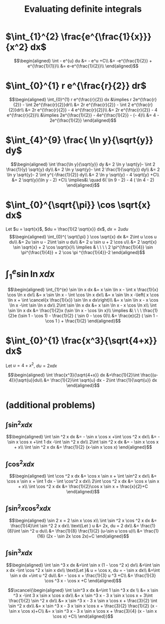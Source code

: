 #+TITLE: Evaluating definite integrals
* $\int_{1}^{2} \frac{e^{\frac{1}{x}}}{x^2} dx$

  \[\begin{aligned}
  \int - e^{u} du &= - e^u +C\\
  &= -e^{\frac{1}{2}} + e^{\frac{1}{1}}\\
  &= e-e^{\frac{1}{2}}\\
  \end{aligned}\]
* $\int_{0}^{1} r e^{\frac{r}{2}} dr$

  \[\begin{aligned}
  \int_{0}^{1} r e^{\frac{r}{2}} dx &\implies r 2e^{\frac{r}{2}} - \int 2e^{\frac{r}{2}}dr\\
  &=  2r e^{\frac{r}{2}} - \int 2 e^{\frac{r}{2}}dr\\
  &=  2r e^{\frac{r}{2}} - 4 e^{\frac{r}{2}}\\
  &= 2r e^{\frac{r}{2}} - 4 e^{\frac{r}{2}}\\
  &\implies 2e^{\frac{1}{2}} - 4e^{\frac{1}{2}} - (- 4)\\
  &= 4 - 2e^{\frac{1}{2}}
  \end{aligned}\]

* $\int_{4}^{9} \frac{ \ln  y}{\sqrt{y}} dy$

  \[\begin{aligned}
  \int \frac{\ln y}{\sqrt{y}} dy &= 2 \ln y \sqrt{y}- \int 2 \frac{1}{y} \sqrt{y} dy\\
  &=  2 \ln y \sqrt{y}- \int 2 \frac{1}{\sqrt{y}} dy\\
  &=  2 \ln y \sqrt{y}- 2 \int y^{-\frac{1}{2}} dy\\
  &=  2 \ln  y \sqrt{y} - 4 \sqrt{y} +C\\
  &=  2 \sqrt{y}(\ln  y - 2) +C\\
  \implies&\ \quad 6( \ln  9 - 2) - 4 ( \ln 4 - 2)
  \end{aligned}\]


* $\int_{0}^{\sqrt{\pi}} \cos \sqrt{x} dx$

  Let $u = \sqrt{x}$, $du = \frac{1}{2 \sqrt{x}} dx$, $dx = 2 u du$
  \[\begin{aligned}
  \int_{0}^{ \sqrt{\pi} } \cos \sqrt{x} dx &= 2\int u \cos u  du\\
  &= 2u \sin  u - 2\int \sin u du\\
  &= 2 u \sin  u + 2 \cos  u\\
  &= 2 \sqrt{x} \sin  \sqrt{x} + 2 \cos  \sqrt{x}\\
  \implies  & \ \ \ \ 2 \pi^{\frac{1}{4}} \sin \pi^{\frac{1}{4}} + 2 \cos \pi ^{\frac{1}{4}}-2
  \end{aligned}\]


* $\int_{1}^{e} \sin  \ln  x dx$

  \[\begin{aligned}
  \int_{1}^{e} \sin  \ln  x dx &= x \sin  \ln  x - \int x \frac{1}{x} \cos \ln x dx\\
  &= x \sin  \ln  x - \int \cos \ln  x dx\\
  &= x \sin  \ln  x -\left( x \cos  \ln  x + \int \cancel{x \frac{1}{x}} \sin  \ln  x dx\right)\\
  &= x \sin  \ln  x - x \cos  \ln  x -\int \sin \ln x dx\\
  2\int \sin  \ln  x dx  &= x \sin  \ln  x - x \cos  \ln  x\\
 \int \sin  \ln  x dx &= \frac{1}{2}x (\sin  \ln  x - \cos  \ln  x)\\
 \implies &\ \ \ \ \frac{1}{2}e (\sin 1 - \cos  1) - \frac{1}{2} ( \sin  0 - \cos  0)\\
 &= \frac{e}{2} ( \sin  1 - \cos  1 ) + \frac{1}{2}
  \end{aligned}\]

* $\int_{0}^{1} \frac{x^3}{\sqrt{4+x}} dx$
  Let $u = 4 + x^2$, $du = 2xdx$

  \[\begin{aligned}
  \int \frac{x^3}{\sqrt{4+x}} dx &=\frac{1}{2}\int  \frac{(u-4)}{\sqrt{u}}du\\
  &= \frac{1}{2}\int \sqrt{u} dx - 2\int \frac{1}{\sqrt{u}} dx
  \end{aligned}\]

* (additional problems)

** $\int \sin^2 x dx$

   \[\begin{aligned}
   \int \sin  ^2 x dx &= - \sin  x \cos  x +\int \cos  ^2 x dx\\
   &= - \sin  x \cos  x +\int 1 dx -\int  \sin  ^2 x dx\\
   2\int \sin ^2 x dx &= - \sin  x \cos  x + x\\
   \int \sin ^2 x dx  &= \frac{1}{2} (x-\sin  x \cos  x)
   \end{aligned}\]

** $\int \cos^2 x  dx$

   \[\begin{aligned}
   \int \cos  ^2 x dx &= \cos  x \sin  x + \int \sin^2 x dx\\
   &= \cos x \sin  x + \int 1 dx - \int \cos^2 x dx\\
   2\int \cos  ^2 x dx &= \cos  x \sin  x + x\\
   \int \cos  ^2 x dx &= \frac{1}{2}\cos  x \sin  x + \frac{x}{2}+C
   \end{aligned}\]

** $\int \sin^2 x\cos^2 x dx$


   \[\begin{aligned}
   \sin  2 x = 2 \sin  x \cos  x\\
   \int \sin  ^2 x \cos  ^2 x dx &= \frac{1}{4}\int \sin  ^2 2 x dx\\
   \text{Let } u &= 2x, du = 2 dx\\
   &= \frac{1}{8}\int \sin  ^2 u du\\
   &= \frac{1}{8} \frac{1}{2}  (u-\sin  u \cos  u)\\
   &= \frac{1}{16} (2x - \sin  2x \cos  2x)+C
   \end{aligned}\]

** $\int \sin^3 x dx$


   \[\begin{aligned}
   \int \sin  ^3 x  dx &=\int \sin  x (1 - \cos  ^2 x) dx\\
   &=\int \sin  x dx  -\int \cos ^2 x \sin  x dx\\
   \text{Let }& u = \cos  x, du = - \sin  x dx\\
   &=\int \sin  x dx  +\int u ^2 du\\
   &= - \cos  x + \frac{1}{3} u ^3 +C\\
   &= \frac{1}{3} \cos  ^3 x - \cos  x +C
   \end{aligned}\]


   \[\xcancel{\begin{aligned}
   \int \sin^3 x dx &=\int 1 \sin  ^3 x dx \\
   &= x \sin  ^3 x -\int 3 x \sin  x \cos  x dx\\
   &= x \sin  ^3 x - 3 x \sin  x \cos  x + 3\int \frac{1}{2} \sin ^2 x dx\\
   &= x \sin  ^3 x - 3 x \sin  x \cos  x + \frac{3}{2} \int \sin ^2 x dx\\
   &= x \sin  ^3 x - 3 x \sin  x \cos  x + \frac{3}{2} \frac{1}{2} (x - \sin  x \cos  x)+C\\
   &= x \sin  ^3 x - 3 x \sin  x \cos  x + \frac{3}{4} (x - \sin  x \cos  x) +C\\
   \end{aligned}}\]
